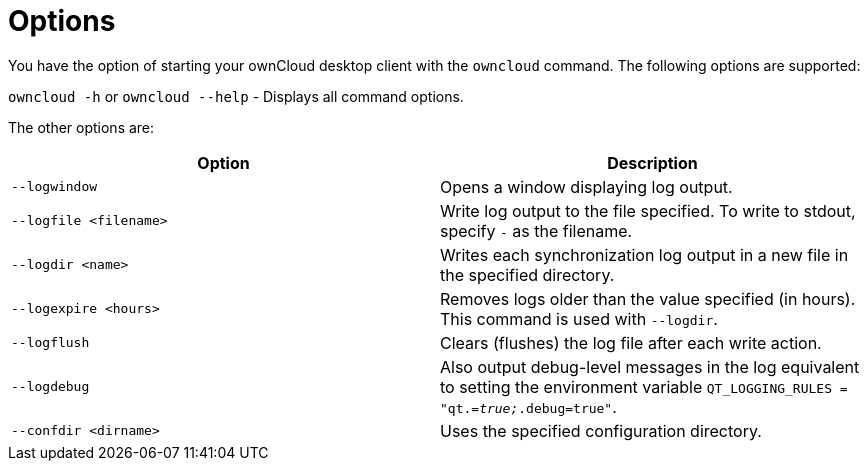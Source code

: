 = Options

You have the option of starting your ownCloud desktop client with the `owncloud` command.
The following options are supported:

`owncloud -h` or `owncloud --help` -  Displays all command options.

The other options are:

[options="header"]
|===
| Option | Description

| `--logwindow` | Opens a window displaying log output.
| `--logfile <filename>` | Write log output to the file specified. To write to stdout, specify `-` as the filename.
| `--logdir <name>` | Writes each synchronization log output in a new file in the specified directory.
| `--logexpire <hours>` | Removes logs older than the value specified (in hours). This command is used with `--logdir`.
| `--logflush` | Clears (flushes) the log file after each write action.
| `--logdebug` | Also output debug-level messages in the log equivalent to setting the environment variable `QT_LOGGING_RULES = "qt._=true;_.debug=true"`.
| `--confdir <dirname>` | Uses the specified configuration directory.
|===
